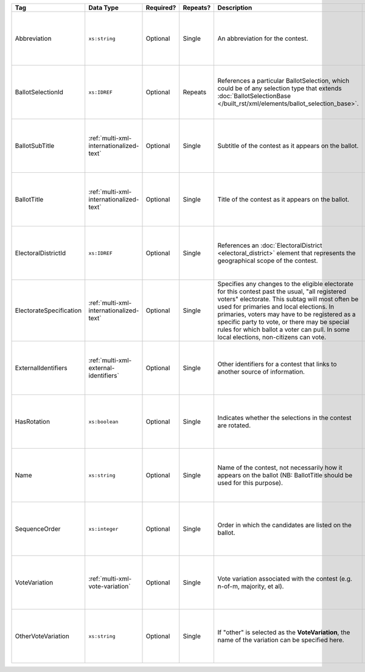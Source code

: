 .. This file is auto-generated.  Do not edit it by hand!

+-------------------------+-----------------------------------------+--------------+--------------+---------------------------------------------------+------------------------------------------+
| Tag                     | Data Type                               | Required?    | Repeats?     | Description                                       | Error Handling                           |
+=========================+=========================================+==============+==============+===================================================+==========================================+
| Abbreviation            | ``xs:string``                           | Optional     | Single       | An abbreviation for the contest.                  | If the field is invalid or not present,  |
|                         |                                         |              |              |                                                   | then the implementation should ignore    |
|                         |                                         |              |              |                                                   | it.                                      |
+-------------------------+-----------------------------------------+--------------+--------------+---------------------------------------------------+------------------------------------------+
| BallotSelectionId       | ``xs:IDREF``                            | Optional     | Repeats      | References a particular BallotSelection, which    | If the field is invalid or not present,  |
|                         |                                         |              |              | could be of any selection type that extends       | then the implementation should ignore    |
|                         |                                         |              |              | :doc:`BallotSelectionBase                         | it.                                      |
|                         |                                         |              |              | </built_rst/xml/elements/ballot_selection_base>`. |                                          |
+-------------------------+-----------------------------------------+--------------+--------------+---------------------------------------------------+------------------------------------------+
| BallotSubTitle          | :ref:`multi-xml-internationalized-text` | Optional     | Single       | Subtitle of the contest as it appears on the      | If the element is invalid or not         |
|                         |                                         |              |              | ballot.                                           | present, then the implementation should  |
|                         |                                         |              |              |                                                   | ignore it.                               |
+-------------------------+-----------------------------------------+--------------+--------------+---------------------------------------------------+------------------------------------------+
| BallotTitle             | :ref:`multi-xml-internationalized-text` | Optional     | Single       | Title of the contest as it appears on the ballot. | If the element is invalid or not         |
|                         |                                         |              |              |                                                   | present, then the implementation should  |
|                         |                                         |              |              |                                                   | ignore it.                               |
+-------------------------+-----------------------------------------+--------------+--------------+---------------------------------------------------+------------------------------------------+
| ElectoralDistrictId     | ``xs:IDREF``                            | Optional     | Single       | References an :doc:`ElectoralDistrict             | If the field is invalid or not present,  |
|                         |                                         |              |              | <electoral_district>` element that represents the | then the implementation should ignore    |
|                         |                                         |              |              | geographical scope of the contest.                | it.                                      |
+-------------------------+-----------------------------------------+--------------+--------------+---------------------------------------------------+------------------------------------------+
| ElectorateSpecification | :ref:`multi-xml-internationalized-text` | Optional     | Single       | Specifies any changes to the eligible electorate  | If the element is invalid or not         |
|                         |                                         |              |              | for this contest past the usual, "all registered  | present, then the implementation should  |
|                         |                                         |              |              | voters" electorate. This subtag will most often   | ignore it.                               |
|                         |                                         |              |              | be used for primaries and local elections. In     |                                          |
|                         |                                         |              |              | primaries, voters may have to be registered as a  |                                          |
|                         |                                         |              |              | specific party to vote, or there may be special   |                                          |
|                         |                                         |              |              | rules for which ballot a voter can pull. In some  |                                          |
|                         |                                         |              |              | local elections, non-citizens can vote.           |                                          |
+-------------------------+-----------------------------------------+--------------+--------------+---------------------------------------------------+------------------------------------------+
| ExternalIdentifiers     | :ref:`multi-xml-external-identifiers`   | Optional     | Single       | Other identifiers for a contest that links to     | If the element is invalid or not         |
|                         |                                         |              |              | another source of information.                    | present, then the implementation should  |
|                         |                                         |              |              |                                                   | ignore it.                               |
+-------------------------+-----------------------------------------+--------------+--------------+---------------------------------------------------+------------------------------------------+
| HasRotation             | ``xs:boolean``                          | Optional     | Single       | Indicates whether the selections in the contest   | If the field is invalid or not present,  |
|                         |                                         |              |              | are rotated.                                      | then the implementation should ignore    |
|                         |                                         |              |              |                                                   | it.                                      |
+-------------------------+-----------------------------------------+--------------+--------------+---------------------------------------------------+------------------------------------------+
| Name                    | ``xs:string``                           | Optional     | Single       | Name of the contest, not necessarily how it       | If the field is invalid or not present,  |
|                         |                                         |              |              | appears on the ballot (NB: BallotTitle should be  | then the implementation should ignore    |
|                         |                                         |              |              | used for this purpose).                           | it.                                      |
+-------------------------+-----------------------------------------+--------------+--------------+---------------------------------------------------+------------------------------------------+
| SequenceOrder           | ``xs:integer``                          | Optional     | Single       | Order in which the candidates are listed on the   | If the field is invalid or not present,  |
|                         |                                         |              |              | ballot.                                           | then the implementation should ignore    |
|                         |                                         |              |              |                                                   | it.                                      |
+-------------------------+-----------------------------------------+--------------+--------------+---------------------------------------------------+------------------------------------------+
| VoteVariation           | :ref:`multi-xml-vote-variation`         | Optional     | Single       | Vote variation associated with the contest (e.g.  | If the field is invalid or not present,  |
|                         |                                         |              |              | n-of-m, majority, et al).                         | then the implementation should ignore    |
|                         |                                         |              |              |                                                   | it.                                      |
+-------------------------+-----------------------------------------+--------------+--------------+---------------------------------------------------+------------------------------------------+
| OtherVoteVariation      | ``xs:string``                           | Optional     | Single       | If "other" is selected as the **VoteVariation**,  | If the field is invalid or not present,  |
|                         |                                         |              |              | the name of the variation can be specified here.  | then the implementation should ignore    |
|                         |                                         |              |              |                                                   | it.                                      |
+-------------------------+-----------------------------------------+--------------+--------------+---------------------------------------------------+------------------------------------------+
